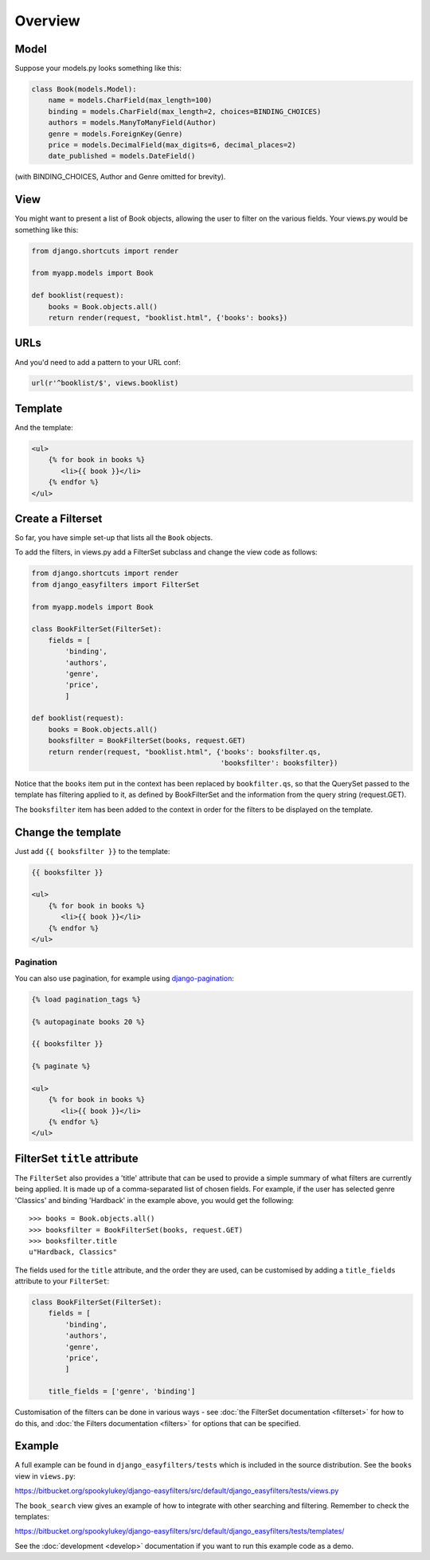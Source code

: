 ========
Overview
========

Model
-----

Suppose your models.py looks something like this:

.. code-block:: python

    class Book(models.Model):
        name = models.CharField(max_length=100)
        binding = models.CharField(max_length=2, choices=BINDING_CHOICES)
        authors = models.ManyToManyField(Author)
        genre = models.ForeignKey(Genre)
        price = models.DecimalField(max_digits=6, decimal_places=2)
        date_published = models.DateField()

(with BINDING_CHOICES, Author and Genre omitted for brevity).

View
----

You might want to present a list of Book objects, allowing the user to filter on
the various fields. Your views.py would be something like this:

.. code-block:: python

    from django.shortcuts import render

    from myapp.models import Book

    def booklist(request):
        books = Book.objects.all()
        return render(request, "booklist.html", {'books': books})

URLs
----

And you'd need to add a pattern to your URL conf:

.. code-block:: python

    url(r'^booklist/$', views.booklist)

Template
--------

And the template:

.. code-block:: django

    <ul>
        {% for book in books %}
           <li>{{ book }}</li>
        {% endfor %}
    </ul>

Create a Filterset
------------------

So far, you have simple set-up that lists all the ``Book`` objects.

To add the filters, in views.py add a FilterSet subclass and change the view
code as follows:

.. code-block:: python

    from django.shortcuts import render
    from django_easyfilters import FilterSet

    from myapp.models import Book

    class BookFilterSet(FilterSet):
        fields = [
            'binding',
            'authors',
            'genre',
            'price',
            ]

    def booklist(request):
        books = Book.objects.all()
        booksfilter = BookFilterSet(books, request.GET)
        return render(request, "booklist.html", {'books': booksfilter.qs,
                                                 'booksfilter': booksfilter})

Notice that the ``books`` item put in the context has been replaced by
``bookfilter.qs``, so that the QuerySet passed to the template has filtering
applied to it, as defined by BookFilterSet and the information from the query
string (request.GET).

The ``booksfilter`` item has been added to the context in order for the filters
to be displayed on the template.

Change the template
-------------------

Just add ``{{ booksfilter }}`` to the template:

.. code-block:: django

    {{ booksfilter }}

    <ul>
        {% for book in books %}
           <li>{{ book }}</li>
        {% endfor %}
    </ul>


Pagination
^^^^^^^^^^

You can also use pagination, for example using `django-pagination <https://pypi.python.org/pypi/django-pagination/>`_:

.. code-block:: django

    {% load pagination_tags %}

    {% autopaginate books 20 %}

    {{ booksfilter }}

    {% paginate %}

    <ul>
        {% for book in books %}
           <li>{{ book }}</li>
        {% endfor %}
    </ul>


FilterSet ``title`` attribute
-----------------------------

The ``FilterSet`` also provides a 'title' attribute that can be used to provide
a simple summary of what filters are currently being applied. It is made up of a
comma-separated list of chosen fields. For example, if the user has selected
genre 'Classics' and binding 'Hardback' in the example above, you would get the
following::

    >>> books = Book.objects.all()
    >>> booksfilter = BookFilterSet(books, request.GET)
    >>> booksfilter.title
    u"Hardback, Classics"

The fields used for the ``title`` attribute, and the order they are used, can be
customised by adding a ``title_fields`` attribute to your ``FilterSet``:

.. code-block:: python

    class BookFilterSet(FilterSet):
        fields = [
            'binding',
            'authors',
            'genre',
            'price',
            ]

        title_fields = ['genre', 'binding']

Customisation of the filters can be done in various ways - see :doc:`the
FilterSet documentation <filterset>` for how to do this, and :doc:`the Filters
documentation <filters>` for options that can be specified.


Example
-------

A full example can be found in ``django_easyfilters/tests`` which is included in
the source distribution. See the ``books`` view in ``views.py``:

https://bitbucket.org/spookylukey/django-easyfilters/src/default/django_easyfilters/tests/views.py

The ``book_search`` view gives an example of how to integrate with other searching and filtering. Remember to check the templates:

https://bitbucket.org/spookylukey/django-easyfilters/src/default/django_easyfilters/tests/templates/

See the :doc:`development <develop>` documentation if you want to run this
example code as a demo.
